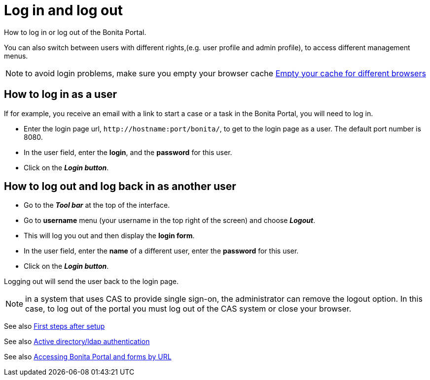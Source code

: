 = Log in and log out
:description: How to log in or log out of the Bonita Portal.

How to log in or log out of the Bonita Portal.

You can also switch between users with different rights,(e.g. user profile and admin profile), to access different management menus.

NOTE: to avoid login problems, make sure you empty your browser cache http://www.wikihow.com/Clear-Your-Browser's-Cache[Empty your cache for different browsers]

== How to log in as a user

If for example, you receive an email with a link to start a case or a task in the Bonita Portal, you will need to log in.

* Enter the login page url, `+http://hostname:port/bonita/+`, to get to the login page as a user. The default port number is 8080.
* In the user field, enter the *login*, and the *password* for this user.
* Click on the *_Login button_*.

== How to log out and log back in as another user

* Go to the *_Tool bar_* at the top of the interface.
* Go to *username* menu (your username in the top right of the screen) and choose *_Logout_*.
* This will log you out and then display the *login form*.
* In the user field, enter the *name* of a different user, enter the *password* for this user.
* Click on the *_Login button_*.

Logging out will send the user back to the login page.

NOTE: in a system that uses CAS to provide single sign-on, the administrator can remove the logout option. In this case, to log out of the portal you must log out of the CAS system or close your browser.

See also xref:first-steps-after-setup.adoc[First steps after setup]

See also xref:active-directory-or-ldap-authentication.adoc[Active directory/ldap authentication]

See also xref:bonita-bpm-portal-urls.adoc[Accessing Bonita Portal and forms by URL]
